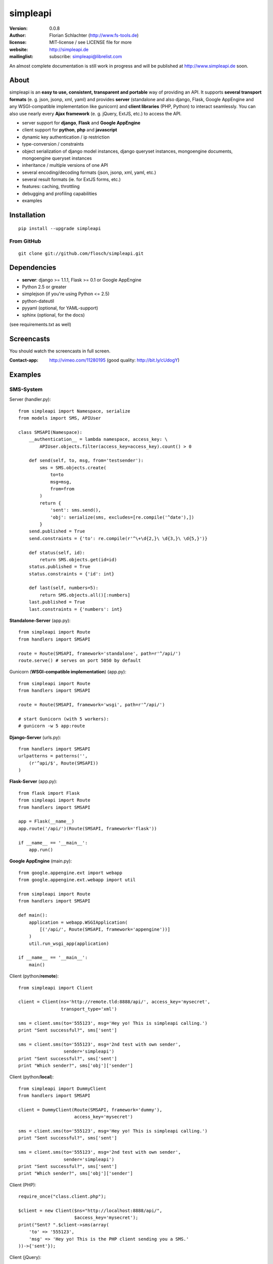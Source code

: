 =========
simpleapi
=========

:version: 0.0.8
:author: Florian Schlachter (http://www.fs-tools.de)
:license: MIT-license / see LICENSE file for more
:website: http://simpleapi.de
:mailinglist: subscribe: simpleapi@librelist.com

An almost complete documentation is still work in progress and will be published at http://www.simpleapi.de soon.

About
=====

simpleapi is an **easy to use, consistent, transparent and portable** way of
providing an API. It supports **several transport formats** (e. g. json, jsonp,
xml, yaml) and provides **server** (standalone and also django, Flask, Google AppEngine and any WSGI-compatible implementation like gunicorn) and **client libraries** (PHP, Python) to interact seamlessly. You can also use nearly every **Ajax framework** (e. g. jQuery, ExtJS, etc.) to access the API.

* server support for **django**, **Flask** and **Google AppEngine**
* client support for **python**, **php** and **javascript**
* dynamic key authentication / ip restriction
* type-conversion / constraints
* object serialization of django model instances, django queryset instances, 
  mongoengine documents, mongoengine queryset instances
* inheritance / multiple versions of one API
* several encoding/decoding formats (json, jsonp, xml, yaml, etc.)
* several result formats (ie. for ExtJS forms, etc.)
* features: caching, throttling
* debugging and profiling capabilities
* examples

Installation
============

::
    
    pip install --upgrade simpleapi

From GitHub
-----------

::
    
    git clone git://github.com/flosch/simpleapi.git

Dependencies
============

* **server**: django >= 1.1.1, Flask >= 0.1 or Google AppEngine
* Python 2.5 or greater
* simplejson (if you're using Python <= 2.5)
* python-dateutil
* pyyaml (optional, for YAML-support)
* sphinx (optional, for the docs)

(see requirements.txt as well)

Screencasts
===========

You should watch the screencasts in full screen.

:Contact-app: http://vimeo.com/11280195 (good quality: http://bit.ly/cUdogY)

Examples
========

SMS-System
----------

Server (handler.py)::

    from simpleapi import Namespace, serialize
    from models import SMS, APIUser
    
    class SMSAPI(Namespace):
        __authentication__ = lambda namespace, access_key: \
            APIUser.objects.filter(access_key=access_key).count() > 0

        def send(self, to, msg, from='testsender'):
            sms = SMS.objects.create(
                to=to
                msg=msg,
                from=from
            )
            return {
                'sent': sms.send(),
                'obj': serialize(sms, excludes=[re.compile('^date'),])
            }
        send.published = True
        send.constraints = {'to': re.compile(r'^\+\d{2,}\ \d{3,}\ \d{5,}')}
        
        def status(self, id):
            return SMS.objects.get(id=id)
        status.published = True
        status.constraints = {'id': int}
        
        def last(self, numbers=5):
            return SMS.objects.all()[:numbers]
        last.published = True
        last.constraints = {'numbers': int}

**Standalone-Server** (app.py)::

    from simpleapi import Route
    from handlers import SMSAPI

    route = Route(SMSAPI, framework='standalone', path=r'^/api/')
    route.serve() # serves on port 5050 by default

Gunicorn (**WSGI-compatible implementation**) (app.py)::

    from simpleapi import Route
    from handlers import SMSAPI

    route = Route(SMSAPI, framework='wsgi', path=r'^/api/')
    
    # start Gunicorn (with 5 workers):
    # gunicorn -w 5 app:route

**Django-Server** (urls.py)::

    from handlers import SMSAPI
    urlpatterns = patterns('',
        (r'^api/$', Route(SMSAPI))
    )

**Flask-Server** (app.py)::

    from flask import Flask
    from simpleapi import Route
    from handlers import SMSAPI

    app = Flask(__name__)
    app.route('/api/')(Route(SMSAPI, framework='flask'))

    if __name__ == '__main__':
        app.run()

**Google AppEngine** (main.py)::

    from google.appengine.ext import webapp
    from google.appengine.ext.webapp import util

    from simpleapi import Route
    from handlers import SMSAPI

    def main():
        application = webapp.WSGIApplication(
            [('/api/', Route(SMSAPI, framework='appengine'))]
        )
        util.run_wsgi_app(application)

    if __name__ == '__main__':
        main()

Client (python/**remote**)::

    from simpleapi import Client
    
    client = Client(ns='http://remote.tld:8888/api/', access_key='mysecret',
                    transport_type='xml')
    
    sms = client.sms(to='555123', msg='Hey yo! This is simpleapi calling.')
    print "Sent successful?", sms['sent']
    
    sms = client.sms(to='555123', msg='2nd test with own sender',
                     sender='simpleapi')
    print "Sent successful?", sms['sent']
    print "Which sender?", sms['obj']['sender']

Client (python/**local**)::

    from simpleapi import DummyClient
    from handlers import SMSAPI
    
    client = DummyClient(Route(SMSAPI, framework='dummy'),
                         access_key='mysecret')
    
    sms = client.sms(to='555123', msg='Hey yo! This is simpleapi calling.')
    print "Sent successful?", sms['sent']
    
    sms = client.sms(to='555123', msg='2nd test with own sender',
                     sender='simpleapi')
    print "Sent successful?", sms['sent']
    print "Which sender?", sms['obj']['sender']

Client (PHP)::

    require_once("class.client.php");
    
    $client = new Client($ns="http://localhost:8888/api/",
                         $access_key='mysecret');
    print("Sent? ".$client->sms(array(
        'to' => '555123',
        'msg' => 'Hey yo! This is the PHP client sending you a SMS.'
    ))->{'sent'});

Client (jQuery)::

    jQuery.get(
        "/api/",
        {_call: 'send', to: '555123', 'msg': 'Hey ya!'},
        function (return) {
            if (return.result.sent)
                alert('Sent successfully!');
            else
                alert('Sending failed!');
        }
    )

Calculator
----------

Server (handler.py)::

    from simpleapi import Namespace
    
    class CalculatorAPI(Namespace):
        __ip_restriction__ = ['127.0.0.*',]
        __authentication__ = "lets_calc"
        
        def power(self, a, b):
            return a ** b
        power.published = True
        power.constraints = lambda namespace, key, value: float(value)
        
        def sum(self, **kwargs)
            return sum(kwargs.values())
        sum.published = True
        sum.constraints = lambda namespace, key, value: float(value)

**Standalone-Server** (app.py)::

    from simpleapi import Route
    from handlers import CalculatorAPI

    route = Route(CalculatorAPI, framework='standalone', path=r'^/api/')
    route.serve() # serves on port 5050 by default

Gunicorn (**WSGI-compatible implementation**) (app.py)::

    from simpleapi import Route
    from handlers import CalculatorAPI

    route = Route(CalculatorAPI, framework='wsgi', path=r'^/api/')
    
    # start Gunicorn (with 5 workers):
    # gunicorn -w 5 app:route

**Django-Server** (urls.py)::

    from handlers import CalculatorAPI
    urlpatterns = patterns('',
        (r'^api/$', Route(CalculatorAPI))
    )

**Flask-Server** (app.py)::

    from flask import Flask
    from simpleapi import Route
    from handlers import CalculatorAPI

    app = Flask(__name__)
    app.route('/api/')(Route(CalculatorAPI, framework='flask'))

    if __name__ == '__main__':
        app.run()

**Google AppEngine** (main.py)::

    from google.appengine.ext import webapp
    from google.appengine.ext.webapp import util

    from simpleapi import Route
    from handlers import CalculatorAPI

    def main():
        application = webapp.WSGIApplication(
            [('/api/', Route(CalculatorAPI, framework='appengine'))]
        )
        util.run_wsgi_app(application)

    if __name__ == '__main__':
        main()

Client (python/**remote**)::

    from simpleapi import Client
    
    client = Client(ns='http://remote.tld:8888/api/', access_key='lets_calc')
    
    print "5 ** 8 =", client.power(a=5, b=8)
    print "1+2+3+4+5+6+7 =", client.sum(a=1, b=2, c=3, d=4, e=5, f=6, g=7)

Client (python/**local**)::

    from simpleapi import DummyClient
    from handlers import CalculatorAPI
    
    client = DummyClient(Route(CalculatorAPI, framework='dummy'),
                         access_key='lets_calc')
    
    print "5 ** 8 =", client.power(a=5, b=8)
    print "1+2+3+4+5+6+7 =", client.sum(a=1, b=2, c=3, d=4, e=5, f=6, g=7)

Client (PHP)::

    require_once("class.client.php");
    
    $client = new Client($ns="http://localhost:8888/api/",
                         $access_key='lets_calc');
    print("5 ** 8 = ".$client->power(array('a'=>5, 'b'=>8)));

Client (jQuery)::

    jQuery.get(
        "/api/",
        {_call: 'power', a: 5, b: 8, _access_key: "lets_calc"},
        function (return) {
            alert('5 ** 8 = ' + return.result)
        }
    )